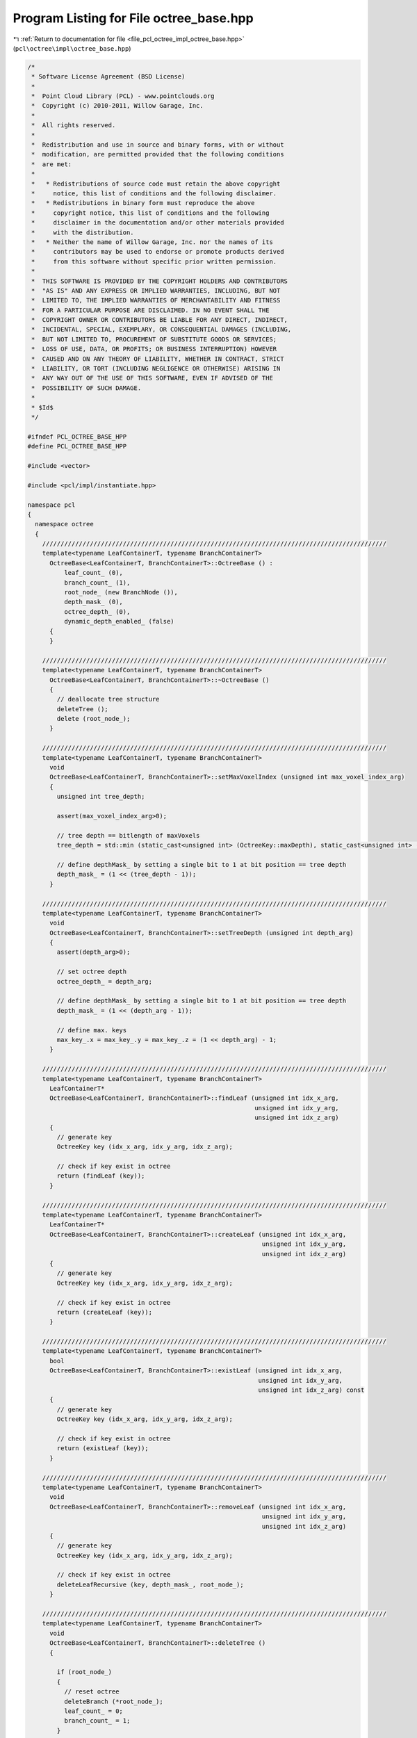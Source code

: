 
.. _program_listing_file_pcl_octree_impl_octree_base.hpp:

Program Listing for File octree_base.hpp
========================================

|exhale_lsh| :ref:`Return to documentation for file <file_pcl_octree_impl_octree_base.hpp>` (``pcl\octree\impl\octree_base.hpp``)

.. |exhale_lsh| unicode:: U+021B0 .. UPWARDS ARROW WITH TIP LEFTWARDS

.. code-block:: cpp

   /*
    * Software License Agreement (BSD License)
    *
    *  Point Cloud Library (PCL) - www.pointclouds.org
    *  Copyright (c) 2010-2011, Willow Garage, Inc.
    *
    *  All rights reserved.
    *
    *  Redistribution and use in source and binary forms, with or without
    *  modification, are permitted provided that the following conditions
    *  are met:
    *
    *   * Redistributions of source code must retain the above copyright
    *     notice, this list of conditions and the following disclaimer.
    *   * Redistributions in binary form must reproduce the above
    *     copyright notice, this list of conditions and the following
    *     disclaimer in the documentation and/or other materials provided
    *     with the distribution.
    *   * Neither the name of Willow Garage, Inc. nor the names of its
    *     contributors may be used to endorse or promote products derived
    *     from this software without specific prior written permission.
    *
    *  THIS SOFTWARE IS PROVIDED BY THE COPYRIGHT HOLDERS AND CONTRIBUTORS
    *  "AS IS" AND ANY EXPRESS OR IMPLIED WARRANTIES, INCLUDING, BUT NOT
    *  LIMITED TO, THE IMPLIED WARRANTIES OF MERCHANTABILITY AND FITNESS
    *  FOR A PARTICULAR PURPOSE ARE DISCLAIMED. IN NO EVENT SHALL THE
    *  COPYRIGHT OWNER OR CONTRIBUTORS BE LIABLE FOR ANY DIRECT, INDIRECT,
    *  INCIDENTAL, SPECIAL, EXEMPLARY, OR CONSEQUENTIAL DAMAGES (INCLUDING,
    *  BUT NOT LIMITED TO, PROCUREMENT OF SUBSTITUTE GOODS OR SERVICES;
    *  LOSS OF USE, DATA, OR PROFITS; OR BUSINESS INTERRUPTION) HOWEVER
    *  CAUSED AND ON ANY THEORY OF LIABILITY, WHETHER IN CONTRACT, STRICT
    *  LIABILITY, OR TORT (INCLUDING NEGLIGENCE OR OTHERWISE) ARISING IN
    *  ANY WAY OUT OF THE USE OF THIS SOFTWARE, EVEN IF ADVISED OF THE
    *  POSSIBILITY OF SUCH DAMAGE.
    *
    * $Id$
    */
   
   #ifndef PCL_OCTREE_BASE_HPP
   #define PCL_OCTREE_BASE_HPP
   
   #include <vector>
   
   #include <pcl/impl/instantiate.hpp>
   
   namespace pcl
   {
     namespace octree
     {
       //////////////////////////////////////////////////////////////////////////////////////////////
       template<typename LeafContainerT, typename BranchContainerT>
         OctreeBase<LeafContainerT, BranchContainerT>::OctreeBase () :
             leaf_count_ (0),
             branch_count_ (1),
             root_node_ (new BranchNode ()),
             depth_mask_ (0),
             octree_depth_ (0),
             dynamic_depth_enabled_ (false)
         {
         }
   
       //////////////////////////////////////////////////////////////////////////////////////////////
       template<typename LeafContainerT, typename BranchContainerT>
         OctreeBase<LeafContainerT, BranchContainerT>::~OctreeBase ()
         {
           // deallocate tree structure
           deleteTree ();
           delete (root_node_);
         }
   
       //////////////////////////////////////////////////////////////////////////////////////////////
       template<typename LeafContainerT, typename BranchContainerT>
         void
         OctreeBase<LeafContainerT, BranchContainerT>::setMaxVoxelIndex (unsigned int max_voxel_index_arg)
         {
           unsigned int tree_depth;
   
           assert(max_voxel_index_arg>0);
   
           // tree depth == bitlength of maxVoxels
           tree_depth = std::min (static_cast<unsigned int> (OctreeKey::maxDepth), static_cast<unsigned int> (std::ceil (std::log2 (max_voxel_index_arg))));
   
           // define depthMask_ by setting a single bit to 1 at bit position == tree depth
           depth_mask_ = (1 << (tree_depth - 1));
         }
   
       //////////////////////////////////////////////////////////////////////////////////////////////
       template<typename LeafContainerT, typename BranchContainerT>
         void
         OctreeBase<LeafContainerT, BranchContainerT>::setTreeDepth (unsigned int depth_arg)
         {
           assert(depth_arg>0);
   
           // set octree depth
           octree_depth_ = depth_arg;
   
           // define depthMask_ by setting a single bit to 1 at bit position == tree depth
           depth_mask_ = (1 << (depth_arg - 1));
   
           // define max. keys
           max_key_.x = max_key_.y = max_key_.z = (1 << depth_arg) - 1;
         }
   
       //////////////////////////////////////////////////////////////////////////////////////////////
       template<typename LeafContainerT, typename BranchContainerT>
         LeafContainerT*
         OctreeBase<LeafContainerT, BranchContainerT>::findLeaf (unsigned int idx_x_arg,
                                                                 unsigned int idx_y_arg,
                                                                 unsigned int idx_z_arg)
         {
           // generate key
           OctreeKey key (idx_x_arg, idx_y_arg, idx_z_arg);
   
           // check if key exist in octree
           return (findLeaf (key));
         }
   
       //////////////////////////////////////////////////////////////////////////////////////////////
       template<typename LeafContainerT, typename BranchContainerT>
         LeafContainerT*
         OctreeBase<LeafContainerT, BranchContainerT>::createLeaf (unsigned int idx_x_arg,
                                                                   unsigned int idx_y_arg,
                                                                   unsigned int idx_z_arg)
         {
           // generate key
           OctreeKey key (idx_x_arg, idx_y_arg, idx_z_arg);
   
           // check if key exist in octree
           return (createLeaf (key));
         }
   
       //////////////////////////////////////////////////////////////////////////////////////////////
       template<typename LeafContainerT, typename BranchContainerT>
         bool
         OctreeBase<LeafContainerT, BranchContainerT>::existLeaf (unsigned int idx_x_arg,
                                                                  unsigned int idx_y_arg,
                                                                  unsigned int idx_z_arg) const
         {
           // generate key
           OctreeKey key (idx_x_arg, idx_y_arg, idx_z_arg);
   
           // check if key exist in octree
           return (existLeaf (key));
         }
   
       //////////////////////////////////////////////////////////////////////////////////////////////
       template<typename LeafContainerT, typename BranchContainerT>
         void
         OctreeBase<LeafContainerT, BranchContainerT>::removeLeaf (unsigned int idx_x_arg,
                                                                   unsigned int idx_y_arg,
                                                                   unsigned int idx_z_arg)
         {
           // generate key
           OctreeKey key (idx_x_arg, idx_y_arg, idx_z_arg);
   
           // check if key exist in octree
           deleteLeafRecursive (key, depth_mask_, root_node_);
         }
   
       //////////////////////////////////////////////////////////////////////////////////////////////
       template<typename LeafContainerT, typename BranchContainerT>
         void
         OctreeBase<LeafContainerT, BranchContainerT>::deleteTree ()
         {
   
           if (root_node_)
           {
             // reset octree
             deleteBranch (*root_node_);
             leaf_count_ = 0;
             branch_count_ = 1;
           }
   
         }
   
       //////////////////////////////////////////////////////////////////////////////////////////////
       template<typename LeafContainerT, typename BranchContainerT>
         void
         OctreeBase<LeafContainerT, BranchContainerT>::serializeTree (std::vector<char>& binary_tree_out_arg)
         {
   
           OctreeKey new_key;
   
           // clear binary vector
           binary_tree_out_arg.clear ();
           binary_tree_out_arg.reserve (this->branch_count_);
   
           serializeTreeRecursive (root_node_, new_key, &binary_tree_out_arg, nullptr);
         }
   
       //////////////////////////////////////////////////////////////////////////////////////////////
       template<typename LeafContainerT, typename BranchContainerT>
         void
         OctreeBase<LeafContainerT, BranchContainerT>::serializeTree (std::vector<char>& binary_tree_out_arg,
                                                                      std::vector<LeafContainerT*>& leaf_container_vector_arg)
         {
   
           OctreeKey new_key;
   
           // clear output vectors
           binary_tree_out_arg.clear ();
           leaf_container_vector_arg.clear ();
   
           binary_tree_out_arg.reserve (this->branch_count_);
           leaf_container_vector_arg.reserve (this->leaf_count_);
   
           serializeTreeRecursive (root_node_, new_key, &binary_tree_out_arg, &leaf_container_vector_arg);
         }
   
       //////////////////////////////////////////////////////////////////////////////////////////////
       template<typename LeafContainerT, typename BranchContainerT>
         void
         OctreeBase<LeafContainerT, BranchContainerT>::serializeLeafs (std::vector<LeafContainerT*>& leaf_container_vector_arg)
         {
           OctreeKey new_key;
   
           // clear output vector
           leaf_container_vector_arg.clear ();
   
           leaf_container_vector_arg.reserve (this->leaf_count_);
   
           serializeTreeRecursive (root_node_, new_key, nullptr, &leaf_container_vector_arg);
         }
   
       //////////////////////////////////////////////////////////////////////////////////////////////
       template<typename LeafContainerT, typename BranchContainerT>
         void
         OctreeBase<LeafContainerT, BranchContainerT>::deserializeTree (std::vector<char>& binary_tree_out_arg)
         {
           OctreeKey new_key;
   
           // free existing tree before tree rebuild
           deleteTree ();
   
           //iterator for binary tree structure vector
           std::vector<char>::const_iterator binary_tree_out_it = binary_tree_out_arg.begin ();
           std::vector<char>::const_iterator binary_tree_out_it_end = binary_tree_out_arg.end ();
   
           deserializeTreeRecursive (root_node_,
                                     depth_mask_,
                                     new_key,
                                     binary_tree_out_it,
                                     binary_tree_out_it_end,
                                     nullptr,
                                     nullptr);
   
         }
   
       //////////////////////////////////////////////////////////////////////////////////////////////
       template<typename LeafContainerT, typename BranchContainerT>
         void
         OctreeBase<LeafContainerT, BranchContainerT>::deserializeTree (std::vector<char>& binary_tree_in_arg,
                                                                        std::vector<LeafContainerT*>& leaf_container_vector_arg)
         {
           OctreeKey new_key;
   
           // set data iterator to first element
           typename std::vector<LeafContainerT*>::const_iterator leaf_vector_it = leaf_container_vector_arg.begin ();
   
           // set data iterator to last element
           typename std::vector<LeafContainerT*>::const_iterator leaf_vector_it_end = leaf_container_vector_arg.end ();
   
           // free existing tree before tree rebuild
           deleteTree ();
   
           //iterator for binary tree structure vector
           std::vector<char>::const_iterator binary_tree_input_it = binary_tree_in_arg.begin ();
           std::vector<char>::const_iterator binary_tree_input_it_end = binary_tree_in_arg.end ();
   
           deserializeTreeRecursive (root_node_,
                                     depth_mask_,
                                     new_key,
                                     binary_tree_input_it,
                                     binary_tree_input_it_end,
                                     &leaf_vector_it,
                                     &leaf_vector_it_end);
   
         }
   
       //////////////////////////////////////////////////////////////////////////////////////////////
       template<typename LeafContainerT, typename BranchContainerT>
         unsigned int
         OctreeBase<LeafContainerT, BranchContainerT>::createLeafRecursive (const OctreeKey& key_arg,
                                                                            unsigned int depth_mask_arg,
                                                                            BranchNode* branch_arg,
                                                                            LeafNode*& return_leaf_arg,
                                                                            BranchNode*& parent_of_leaf_arg)
         {
           // index to branch child
           unsigned char child_idx;
   
           // find branch child from key
           child_idx = key_arg.getChildIdxWithDepthMask (depth_mask_arg);
   
           OctreeNode* child_node = (*branch_arg)[child_idx];
   
           if (!child_node)
           {
             if ((!dynamic_depth_enabled_) && (depth_mask_arg > 1))
             {
               // if required branch does not exist -> create it
               BranchNode* childBranch = createBranchChild (*branch_arg, child_idx);
   
               branch_count_++;
   
               // recursively proceed with indexed child branch
               return createLeafRecursive (key_arg, depth_mask_arg / 2, childBranch, return_leaf_arg, parent_of_leaf_arg);
   
             }
             else
             {
               // if leaf node at child_idx does not exist
               LeafNode* leaf_node = createLeafChild (*branch_arg, child_idx);
               return_leaf_arg = leaf_node;
               parent_of_leaf_arg = branch_arg;
               this->leaf_count_++;
             }
           }
           else
           {
             // Node exists already
             switch (child_node->getNodeType ())
             {
               case BRANCH_NODE:
                 // recursively proceed with indexed child branch
                 return createLeafRecursive (key_arg, depth_mask_arg / 2, static_cast<BranchNode*> (child_node),
                                             return_leaf_arg, parent_of_leaf_arg);
                 break;
   
               case LEAF_NODE:
                 return_leaf_arg = static_cast<LeafNode*> (child_node);;
                 parent_of_leaf_arg = branch_arg;
                 break;
             }
   
           }
   
           return (depth_mask_arg >> 1);
         }
   
       //////////////////////////////////////////////////////////////////////////////////////////////
       template<typename LeafContainerT, typename BranchContainerT>
         void
         OctreeBase<LeafContainerT, BranchContainerT>::findLeafRecursive (const OctreeKey& key_arg,
                                                                          unsigned int depth_mask_arg,
                                                                          BranchNode* branch_arg,
                                                                          LeafContainerT*& result_arg) const
         {
           // index to branch child
           unsigned char child_idx;
   
           // find branch child from key
           child_idx = key_arg.getChildIdxWithDepthMask (depth_mask_arg);
   
           OctreeNode* child_node = (*branch_arg)[child_idx];
   
           if (child_node)
           {
             switch (child_node->getNodeType ())
             {
               case BRANCH_NODE:
                 // we have not reached maximum tree depth
                 BranchNode* child_branch;
                 child_branch = static_cast<BranchNode*> (child_node);
   
                 findLeafRecursive (key_arg, depth_mask_arg / 2, child_branch, result_arg);
                 break;
   
               case LEAF_NODE:
                 // return existing leaf node
                 LeafNode* child_leaf;
                 child_leaf = static_cast<LeafNode*> (child_node);
   
                 result_arg = child_leaf->getContainerPtr ();
                 break;
             }
           }
         }
   
       //////////////////////////////////////////////////////////////////////////////////////////////
       template<typename LeafContainerT, typename BranchContainerT>
         bool
         OctreeBase<LeafContainerT, BranchContainerT>::deleteLeafRecursive (const OctreeKey& key_arg,
                                                                            unsigned int depth_mask_arg,
                                                                            BranchNode* branch_arg)
         {
           // index to branch child
           unsigned char child_idx;
           // indicates if branch is empty and can be safely removed
           bool b_no_children;
   
           // find branch child from key
           child_idx = key_arg.getChildIdxWithDepthMask (depth_mask_arg);
   
           OctreeNode* child_node = (*branch_arg)[child_idx];
   
           if (child_node)
           {
             switch (child_node->getNodeType ())
             {
   
               case BRANCH_NODE:
                 BranchNode* child_branch;
                 child_branch = static_cast<BranchNode*> (child_node);
   
                 // recursively explore the indexed child branch
                 b_no_children = deleteLeafRecursive (key_arg, depth_mask_arg / 2, child_branch);
   
                 if (!b_no_children)
                 {
                   // child branch does not own any sub-child nodes anymore -> delete child branch
                   deleteBranchChild (*branch_arg, child_idx);
                   branch_count_--;
                 }
                 break;
   
               case LEAF_NODE:
                 // return existing leaf node
   
                 // our child is a leaf node -> delete it
                 deleteBranchChild (*branch_arg, child_idx);
                 this->leaf_count_--;
                 break;
             }
           }
   
           // check if current branch still owns children
           b_no_children = false;
           for (child_idx = 0; (!b_no_children) && (child_idx < 8); child_idx++)
           {
             b_no_children = branch_arg->hasChild (child_idx);
           }
           // return true if current branch can be deleted
           return (b_no_children);
         }
   
       //////////////////////////////////////////////////////////////////////////////////////////////
       template<typename LeafContainerT, typename BranchContainerT>
         void
         OctreeBase<LeafContainerT, BranchContainerT>::serializeTreeRecursive (const BranchNode* branch_arg,
                                                                               OctreeKey& key_arg,
                                                                               std::vector<char>* binary_tree_out_arg,
                                                                               typename std::vector<LeafContainerT*>* leaf_container_vector_arg) const
         {
           char node_bit_pattern;
   
           // branch occupancy bit pattern
           node_bit_pattern = getBranchBitPattern (*branch_arg);
   
           // write bit pattern to output vector
           if (binary_tree_out_arg)
             binary_tree_out_arg->push_back (node_bit_pattern);
   
           // iterate over all children
           for (unsigned char child_idx = 0; child_idx < 8; child_idx++)
           {
   
             // if child exist
             if (branch_arg->hasChild (child_idx))
             {
               // add current branch voxel to key
               key_arg.pushBranch (child_idx);
   
               OctreeNode *childNode = branch_arg->getChildPtr (child_idx);
   
               switch (childNode->getNodeType ())
               {
                 case BRANCH_NODE:
                 {
                   // recursively proceed with indexed child branch
                   serializeTreeRecursive (static_cast<const BranchNode*> (childNode), key_arg, binary_tree_out_arg,
                                           leaf_container_vector_arg);
                   break;
                 }
                 case LEAF_NODE:
                 {
                   LeafNode* child_leaf = static_cast<LeafNode*> (childNode);
   
                   if (leaf_container_vector_arg)
                     leaf_container_vector_arg->push_back (child_leaf->getContainerPtr ());
   
                   // we reached a leaf node -> execute serialization callback
                   serializeTreeCallback (**child_leaf, key_arg);
                   break;
                 }
                 default:
                   break;
               }
   
               // pop current branch voxel from key
               key_arg.popBranch ();
             }
           }
         }
   
       //////////////////////////////////////////////////////////////////////////////////////////////
       template<typename LeafContainerT, typename BranchContainerT>
         void
         OctreeBase<LeafContainerT, BranchContainerT>::deserializeTreeRecursive (BranchNode* branch_arg, unsigned int depth_mask_arg, OctreeKey& key_arg,
                                                                                 typename std::vector<char>::const_iterator& binary_tree_input_it_arg,
                                                                                 typename std::vector<char>::const_iterator& binary_tree_input_it_end_arg,
                                                                                 typename std::vector<LeafContainerT*>::const_iterator* leaf_container_vector_it_arg,
                                                                                 typename std::vector<LeafContainerT*>::const_iterator* leaf_container_vector_it_end_arg)
         {
           char node_bits;
   
           if (binary_tree_input_it_arg != binary_tree_input_it_end_arg)
           {
             // read branch occupancy bit pattern from input vector
             node_bits = (*binary_tree_input_it_arg);
             binary_tree_input_it_arg++;
   
             // iterate over all children
             for (unsigned char child_idx = 0; child_idx < 8; child_idx++)
             {
               // if occupancy bit for child_idx is set..
               if (node_bits & (1 << child_idx))
               {
                 // add current branch voxel to key
                 key_arg.pushBranch (child_idx);
   
                 if (depth_mask_arg > 1)
                 {
                   // we have not reached maximum tree depth
                   BranchNode * newBranch = createBranchChild (*branch_arg, child_idx);
   
                   branch_count_++;
   
                   // recursively proceed with new child branch
                   deserializeTreeRecursive (newBranch, depth_mask_arg / 2, key_arg,
                                             binary_tree_input_it_arg, binary_tree_input_it_end_arg,
                                             leaf_container_vector_it_arg, leaf_container_vector_it_end_arg);
                 }
                 else
                 {
                   // we reached leaf node level
   
                   LeafNode* child_leaf = createLeafChild (*branch_arg, child_idx);
   
                   if (leaf_container_vector_it_arg && (*leaf_container_vector_it_arg != *leaf_container_vector_it_end_arg))
                   {
                     LeafContainerT& container = **child_leaf;
                     container = ***leaf_container_vector_it_arg;
                     ++*leaf_container_vector_it_arg;
                   }
   
                   leaf_count_++;
   
                   // execute deserialization callback
                   deserializeTreeCallback (**child_leaf, key_arg);
                 }
   
                 // pop current branch voxel from key
                 key_arg.popBranch ();
               }
             }
           }
         }
   
     }
   }
   
   #define PCL_INSTANTIATE_OctreeBase(T) template class PCL_EXPORTS pcl::octree::OctreeBase<T>;
   
   #endif
   
